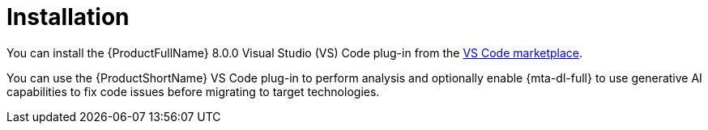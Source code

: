 :_newdoc-version: 2.15.0
:_template-generated: 2024-2-21

:_mod-docs-content-type: CONCEPT

[id="installation_{context}"]
= Installation

[role="_abstract"]
You can install the {ProductFullName} 8.0.0 Visual Studio (VS) Code plug-in from the link:https://marketplace.visualstudio.com/search?term=migration%20toolkit&target=VSCode&category=All%20categories&sortBy=Relevance[VS Code marketplace].

You can use the {ProductShortName} VS Code plug-in to perform analysis and optionally enable {mta-dl-full} to use generative AI capabilities to fix code issues before migrating to target technologies. 